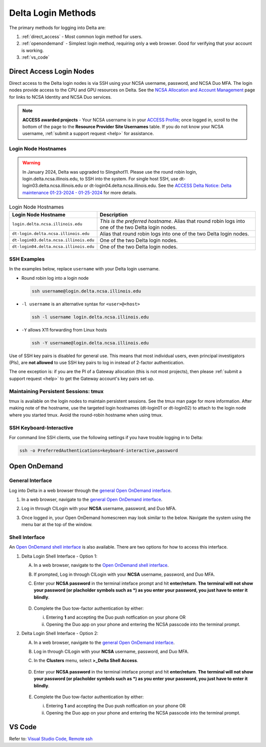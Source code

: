 .. _access:

Delta Login Methods
=========================

The primary methods for logging into Delta are:

#. :ref:`direct_access` - Most common login method for users.
#. :ref:`openondemand` - Simplest login method, requiring only a web browser. Good for verifying that your account is working.
#. :ref:`vs_code`

.. _direct_access:

Direct Access Login Nodes
-----------------------------

Direct access to the Delta login nodes is via SSH using your NCSA username, password, and NCSA Duo MFA. The login nodes provide access to the CPU and GPU resources on Delta. See the `NCSA Allocation and Account Management <https://wiki.ncsa.illinois.edu/display/USSPPRT/NCSA+Allocation+and+Account+Management>`_ page for links to NCSA Identity and NCSA Duo services. 

.. note::
   **ACCESS awarded projects** - Your NCSA username is in your `ACCESS Profile <https://allocations.access-ci.org/profile>`_; once logged in, scroll to the bottom of the page to the **Resource Provider Site Usernames** table. If you do not know your NCSA username, :ref:`submit a support request <help>` for assistance.

Login Node Hostnames
~~~~~~~~~~~~~~~~~~~~~~~

.. warning::

  In January 2024, Delta was upgraded to Slingshot11. Please use the round robin login, login.delta.ncsa.illinois.edu, to SSH into the system. For single host SSH, use dt-login03.delta.ncsa.illinois.edu or dt-login04.delta.ncsa.illinois.edu. See the `ACCESS Delta Notice: Delta maintenance 01-23-2024 - 01-25-2024 <https://operations.access-ci.org/node/671>`_ for more details. 

.. table:: Login Node Hostnames

   =======================================   ==============================
   Login Node Hostname                       Description
   =======================================   ==============================
   ``login.delta.ncsa.illinois.edu``         *This is the preferred hostname*. Alias that round robin logs into one of the two Delta login nodes. 
   ``dt-login.delta.ncsa.illinois.edu``      Alias that round robin logs into one of the two Delta login nodes.
   ``dt-login03.delta.ncsa.illinois.edu``    One of the two Delta login nodes.
   ``dt-login04.delta.ncsa.illinois.edu``    One of the two Delta login nodes.
   =======================================   ==============================

SSH Examples
~~~~~~~~~~~~~~

In the examples below, replace ``username`` with your Delta login username.

- Round robin log into a login node

  .. code-block:: terminal

     ssh username@login.delta.ncsa.illinois.edu

- ``-l username`` is an alternative syntax for ``<user>@<host>``

  .. code-block:: terminal

     ssh -l username login.delta.ncsa.illinois.edu

- ``-Y`` allows X11 forwarding from Linux hosts

  .. code-block:: terminal

     ssh -Y username@login.delta.ncsa.illinois.edu

Use of SSH key pairs is disabled for general use.  This means that most individual users, even principal investigators (PIs), are **not allowed** to use SSH key pairs to log in instead of 2-factor authentication.  

The one exception is: if you are the PI of a Gateway allocation (this is not most projects), then please :ref:`submit a support request <help>` to get the Gateway account's key pairs set up.  

Maintaining Persistent Sessions: tmux
~~~~~~~~~~~~~~~~~~~~~~~~~~~~~~~~~~~~~~

tmux is available on the login nodes to maintain persistent sessions.
See the tmux man page for more information. 
After making note of the hostname, use the targeted login hostnames (dt-login01 or dt-login02) to attach to the login node where you started tmux. 
Avoid the round-robin hostname when using tmux.

SSH Keyboard-Interactive
~~~~~~~~~~~~~~~~~~~~~~~~~

For command line SSH clients, use the following settings if you have trouble logging in to Delta:

.. code-block::
   
   ssh -o PreferredAuthentications=keyboard-interactive,password

.. _openondemand:

Open OnDemand
---------------

General Interface
~~~~~~~~~~~~~~~~~~~~

Log into Delta in a web browser through the `general Open OnDemand interface <https://openondemand.delta.ncsa.illinois.edu/>`_.

#. In a web browser, navigate to the `general Open OnDemand interface <https://openondemand.delta.ncsa.illinois.edu/>`_.
#. Log in through CILogin with your **NCSA** username, password, and Duo MFA.
#. Once logged in, your Open OnDemand homescreen may look similar to the below. Navigate the system using the menu bar at the top of the window.

   .. figure:: images/accessing/open-ondemand-homescreen.png
      :alt: Open OnDemand homescreen showing the "files", "jobs", "culster", and "interactive apps" options in the menu bar at the top of the window.

Shell Interface
~~~~~~~~~~~~~~~~~

An `Open OnDemand shell interface <https://openondemand.delta.ncsa.illinois.edu/pun/sys/shell/ssh/dt-login>`_ is also available. There are two options for how to access this interface.

1. Delta Login Shell Interface - Option 1:

   A. In a web browser, navigate to the `Open OnDemand shell interface <https://openondemand.delta.ncsa.illinois.edu/pun/sys/shell/ssh/dt-login>`_.
   B. If prompted, Log in through CILogin with your **NCSA** username, password, and Duo MFA.
   C. Enter your **NCSA password** in the terminal inteface prompt and hit **enter/return**. **The terminal will not show your password (or placholder symbols such as *) as you enter your password, you just have to enter it blindly**.

      ..  figure:: images/accessing/Delta_OOD_terminal.png
          :alt: Black terminal with a command prompt that ends in "csteffen@dt-login's password:"
   D. Complete the Duo tow-factor authentication by either:

      i. Entering **1** and accepting the Duo push notfication on your phone OR 
      ii. Opening the Duo app on your phone and entering the NCSA passcode into the terminal prompt.

2. Delta Login Shell Interface - Option 2:

   A. In a web browser, navigate to the `general Open OnDemand interface <https://openondemand.delta.ncsa.illinois.edu/>`_.
   B. Log in through CILogin with your **NCSA** username, password, and Duo MFA.
   C. In the **Clusters** menu, select **>_Delta Shell Access**.

      .. figure:: images/accessing/open-ondemand-clusters-menu.png
         :alt: Open OnDemand interface showing the ">_Delta Shell Access" option in the "Clusters" menu.

   D. Enter your **NCSA password** in the terminal inteface prompt and hit **enter/return**. **The terminal will not show your password (or placholder symbols such as *) as you enter your password, you just have to enter it blindly**.

      ..  figure:: images/accessing/Delta_OOD_terminal.png
          :alt: Black terminal with a command prompt that ends in "csteffen@dt-login's password:"
   E. Complete the Duo tow-factor authentication by either:

      i. Entering **1** and accepting the Duo push notfication on your phone OR 
      ii. Opening the Duo app on your phone and entering the NCSA passcode into the terminal prompt.

.. _vs_code:

VS Code
-------
Refer to: `Visual Studio Code, Remote ssh <https://docs.ncsa.illinois.edu/systems/delta/en/latest/user_guide/prog_env.html#remote-ssh>`_
